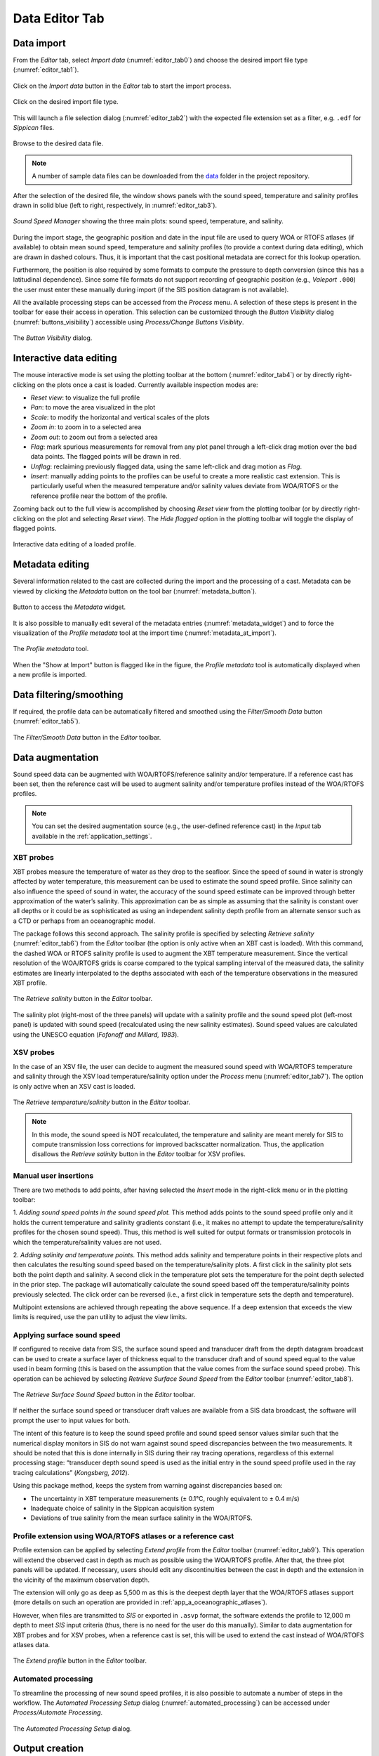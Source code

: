 .. _data_editor_tab:

***************
Data Editor Tab
***************

.. index::
   single: tab; data editor


.. _data_import:

Data import
===========

.. index::
   single: data; import

From the *Editor* tab, select *Import data* (:numref:`editor_tab0`) and choose the desired import file type (:numref:`editor_tab1`).

.. _editor_tab0:
.. figure:: ./_static/editor_tab0.png
    :width: 640px
    :align: center
    :alt: alternate text
    :figclass: align-center

    Click on the *Import data* button in the *Editor* tab to start the import process.

.. _editor_tab1:
.. figure:: ./_static/editor_tab1.png
    :width: 600px
    :align: center
    :alt: alternate text
    :figclass: align-center

    Click on the desired import file type.

This will launch a file selection dialog (:numref:`editor_tab2`) with the expected file extension set as a filter, e.g. ``.edf``
for *Sippican* files.

.. _editor_tab2:
.. figure:: ./_static/editor_tab2.png
    :width: 500px
    :align: center
    :alt: alternate text
    :figclass: align-center

    Browse to the desired data file.

.. note:: A number of sample data files can be downloaded from the `data <https://github.com/hydroffice/hyo_soundspeed/tree/master/data/input>`_ folder in the project repository.

After the selection of the desired file, the window shows panels with the sound speed, temperature and
salinity profiles drawn in solid blue (left to right, respectively, in :numref:`editor_tab3`).

.. _editor_tab3:
.. figure:: ./_static/editor_tab3.png
    :width: 640px
    :align: center
    :alt: alternate text
    :figclass: align-center

    *Sound Speed Manager* showing the three main plots: sound speed, temperature, and salinity.


During the import stage, the geographic position and date in the input file are used to query WOA or RTOFS
atlases (if available) to obtain mean sound speed, temperature and salinity profiles (to provide a context
during data editing), which are drawn in dashed colours. Thus, it is important that the cast positional metadata
are correct for this lookup operation.

Furthermore, the position is also required by some formats to compute the pressure to depth conversion (since this
has a latitudinal dependence). Since some file formats do not support recording of geographic position
(e.g., *Valeport* ``.000``) the user must enter these manually during import (if the SIS position datagram is
not available).

All the available processing steps can be accessed from the *Process* menu. A selection of these steps is
present in the toolbar for ease their access in operation. This selection can be customized through the *Button Visibility* dialog
(:numref:`buttons_visibility`) accessible using *Process/Change Buttons Visiblity*.

.. _buttons_visibility:
.. figure:: ./_static/buttons_visibility.png
    :width: 200px
    :align: center
    :alt: buttons visibility
    :figclass: align-center

    The *Button Visibility* dialog.

Interactive data editing
========================

The mouse interactive mode is set using the plotting toolbar at the bottom (:numref:`editor_tab4`) or by directly right-clicking
on the plots once a cast is loaded. Currently available inspection modes are:

* *Reset view*: to visualize the full profile
* *Pan*: to move the area visualized in the plot
* *Scale*: to modify the horizontal and vertical scales of the plots
* *Zoom in*: to zoom in to a selected area
* *Zoom out*: to zoom out from a selected area
* *Flag*: mark spurious measurements for removal from any plot panel through a left-click drag motion over the bad data points. The flagged points will be drawn in red.
* *Unflag*: reclaiming previously flagged data, using the same left-click and drag motion as *Flag*.
* *Insert*: manually adding points to the profiles can be useful to create a more realistic cast extension. This is particularly useful when the measured temperature and/or salinity values deviate from WOA/RTOFS or the reference profile near the bottom of the profile.

Zooming back out to the full view is accomplished by choosing *Reset view* from the plotting toolbar
(or by directly right-clicking on the plot and selecting *Reset view*).
The *Hide flagged* option in the plotting toolbar will toggle the display of flagged points.

.. _editor_tab4:
.. figure:: ./_static/editor_tab4.png
    :width: 640px
    :align: center
    :alt: data editing
    :figclass: align-center

    Interactive data editing of a loaded profile.


Metadata editing
================

Several information related to the cast are collected during the import and the processing of a cast.
Metadata can be viewed by clicking the *Metadata* button on the tool bar (:numref:`metadata_button`).

.. _metadata_button:
.. figure:: ./_static/metadata_button.png
    :width: 640px
    :align: center
    :alt: data editing
    :figclass: align-center

    Button to access the *Metadata* widget.

It is also possible to manually edit several of the metadata entries (:numref:`metadata_widget`) and to force the
visualization of the *Profile metadata* tool at the import time (:numref:`metadata_at_import`).

.. _metadata_widget:
.. figure:: ./_static/metadata_widget.png
    :width: 400px
    :align: center
    :alt: data editing
    :figclass: align-center

    The *Profile metadata* tool.

.. _metadata_at_import:
.. figure:: ./_static/metadata_at_import.png
    :width: 400px
    :align: center
    :alt: data editing
    :figclass: align-center

    When the "Show at Import" button is flagged like in the figure, the *Profile metadata* tool is automatically displayed when a new profile is imported.

Data filtering/smoothing
========================

If required, the profile data can be automatically filtered and smoothed using the *Filter/Smooth Data* button (:numref:`editor_tab5`).

.. _editor_tab5:
.. figure:: ./_static/editor_tab5.png
    :width: 640px
    :align: center
    :alt: data editing
    :figclass: align-center

    The *Filter/Smooth Data* button in the *Editor* toolbar.

Data augmentation
=================

Sound speed data can be augmented with WOA/RTOFS/reference salinity and/or temperature. If a reference cast has been set,
then the reference cast will be used to augment salinity and/or temperature profiles instead of the WOA/RTOFS profiles.

.. note:: You can set the desired augmentation source (e.g., the user-defined reference cast) in the *Input* tab available in the :ref:`application_settings`.


XBT probes
----------

.. index:: XBT

XBT probes measure the temperature of water as they drop to the seafloor. Since the speed of sound in water is
strongly affected by water temperature, this measurement can be used to estimate the sound speed profile.
Since salinity can also influence the speed of sound in water, the accuracy of the sound speed estimate
can be improved through better approximation of the water’s salinity. This approximation can be as simple as
assuming that the salinity is constant over all depths or it could be as sophisticated as using
an independent salinity depth profile from an alternate sensor such as a CTD or perhaps from an oceanographic model.

The package follows this second approach. The salinity profile is specified by selecting *Retrieve salinity*
(:numref:`editor_tab6`) from the *Editor* toolbar (the option is only active when an XBT cast is loaded). With this command,
the dashed WOA or RTOFS salinity profile is used to augment the XBT temperature measurement.
Since the vertical resolution of the WOA/RTOFS grids is coarse compared to the typical sampling interval
of the measured data, the salinity estimates are linearly interpolated to the depths associated
with each of the temperature observations in the measured XBT profile.

.. _editor_tab6:
.. figure:: ./_static/editor_tab6.png
    :width: 640px
    :align: center
    :alt: data editing
    :figclass: align-center

    The *Retrieve salinity* button in the *Editor* toolbar.

The salinity plot (right-most of the three panels) will update with a salinity profile and the sound speed plot
(left-most panel) is updated with sound speed (recalculated using the new salinity estimates).
Sound speed values are calculated using the UNESCO equation (*Fofonoff and Millard, 1983*).

XSV probes
----------

.. index:: XSV

In the case of an XSV file, the user can decide to augment the measured sound speed with WOA/RTOFS temperature and
salinity through the XSV load temperature/salinity option under the *Process* menu (:numref:`editor_tab7`).
The option is only active when an XSV cast is loaded.

.. _editor_tab7:
.. figure:: ./_static/editor_tab7.png
    :width: 640px
    :align: center
    :alt: data editing
    :figclass: align-center

    The *Retrieve temperature/salinity* button in the *Editor* toolbar.

.. note:: In this mode, the sound speed is NOT recalculated, the temperature and salinity are meant merely for SIS
    to compute transmission loss corrections for improved backscatter normalization.
    Thus, the application disallows the *Retrieve salinity* button in the *Editor* toolbar for XSV profiles.

Manual user insertions
----------------------

.. index:: manual insertion

There are two methods to add points, after having selected the *Insert* mode in the right-click menu or in the plotting
toolbar:

1. *Adding sound speed points in the sound speed plot.* This method adds points to the sound speed profile only and
it holds the current temperature and salinity gradients constant (i.e., it makes no attempt to update the
temperature/salinity profiles for the chosen sound speed). Thus, this method is well suited for output formats or transmission protocols in which the temperature/salinity values are not used.

2. *Adding salinity and temperature points.* This method adds salinity and temperature points in their respective
plots and then calculates the resulting sound speed based on the temperature/salinity plots. A first click in the
salinity plot sets both the point depth and salinity. A second click in the temperature plot sets the temperature
for the point depth selected in the prior step. The package will automatically calculate the sound speed based off the
temperature/salinity points previously selected. The click order can be reversed (i.e., a first click in temperature
sets the depth and temperature).

Multipoint extensions are achieved through repeating the above sequence. If a deep extension that exceeds
the view limits is required, use the pan utility to adjust the view limits.

Applying surface sound speed
----------------------------

If configured to receive data from SIS, the surface sound speed and transducer draft from the depth datagram broadcast
can be used to create a surface layer of thickness equal to the transducer draft and of sound speed equal
to the value used in beam forming (this is based on the assumption that the value comes
from the surface sound speed probe).
This operation can be achieved by selecting *Retrieve Surface Sound Speed* from the *Editor* toolbar
(:numref:`editor_tab8`).

.. _editor_tab8:
.. figure:: ./_static/editor_tab8.png
    :width: 640px
    :align: center
    :alt: data editing
    :figclass: align-center

    The *Retrieve Surface Sound Speed* button in the *Editor* toolbar.

If neither the surface sound speed or transducer draft values are available from a SIS data broadcast,
the software will prompt the user to input values for both.

The intent of this feature is to keep the sound speed profile and sound speed sensor values similar such that
the numerical display monitors in SIS do not warn against sound speed discrepancies between the two measurements.
It should be noted that this is done internally in SIS during their ray tracing operations,
regardless of this external processing stage: “transducer depth sound speed is used as the initial entry
in the sound speed profile used in the ray tracing calculations” (*Kongsberg, 2012*).

Using this package method, keeps the system from warning against discrepancies based on:

* The uncertainty in XBT temperature measurements (± 0.1°C, roughly equivalent to ± 0.4 m/s)
* Inadequate choice of salinity in the Sippican acquisition system
* Deviations of true salinity from the mean surface salinity in the WOA/RTOFS.

Profile extension using WOA/RTOFS atlases or a reference cast
-------------------------------------------------------------

.. index:: WOA; extension
.. index:: RTOFS; extension

Profile extension can be applied by selecting *Extend profile* from the *Editor* toolbar (:numref:`editor_tab9`).
This operation will extend the observed cast in depth as much as possible using the WOA/RTOFS profile.
After that, the three plot panels will be updated. If necessary, users should edit any discontinuities
between the cast in depth and the extension in the vicinity of the maximum observation depth.

The extension will only go as deep as 5,500 m as this is the deepest depth layer that the WOA/RTOFS atlases support
(more details on such an operation are provided in :ref:`app_a_oceanographic_atlases`).

However, when files are transmitted to *SIS* or exported in ``.asvp`` format, the software extends the profile
to 12,000 m depth to meet *SIS* input criteria (thus, there is no need for the user do this manually).
Similar to data augmentation for XBT probes and for XSV probes, when a reference cast is set,
this will be used to extend the cast instead of WOA/RTOFS atlases data.

.. _editor_tab9:
.. figure:: ./_static/editor_tab9.png
    :width: 640px
    :align: center
    :alt: extend profile
    :figclass: align-center

    The *Extend profile* button in the *Editor* toolbar.


Automated processing
--------------------

To streamline the processing of new sound speed profiles, it is also possible to automate a number of steps
in the workflow. The *Automated Processing Setup* dialog (:numref:`automated_processing`) can be accessed
under *Process/Automate Processing*.

.. _automated_processing:
.. figure:: ./_static/automated_processing.png
    :width: 320px
    :align: center
    :alt: automated processing
    :figclass: align-center

    The *Automated Processing Setup* dialog.


Output creation
===============

The profile accepted by *SIS* has a limited number of samples, thus the collected profile often requires
the application of a thinning algorithm when exporting in Kongsberg format.
The thinning is obtained by iteratively running a custom version of the `Douglas-Peucker algorithm <https://en.wikipedia.org/wiki/Ramer%E2%80%93Douglas%E2%80%93Peucker_algorithm>`_.

In addition, a *Preview thinning* method is provided to inspect the result of such an algorithm before the actual transmission.

Data export
-----------

.. index:: data; export

Any file that is loaded into the package can be exported by accessing the *Export data* from the *Editor* toolbar
(:numref:`editor_tab10`).

.. _editor_tab10:
.. figure:: ./_static/editor_tab10.png
    :width: 640px
    :align: center
    :alt: data export
    :figclass: align-center

    The *Export data* button in the *Editor* toolbar.

Several formats are currently supported, so the user must select the format of interest and
then choose *Export selected formats* to actually perform the export.
To inspect the content of a profile exported in the NCEI format, see :ref:`app_c_view_ncei_format`.

The export function will prompt the user for an output prefix prior to export.


.. _data_transmission:

Data transmission
-----------------

.. index:: data; transmission
.. index:: SIS

Data transmission is triggered by selecting the *Transmit data* from the *Editor* toolbar (:numref:`editor_tab11`).

.. _editor_tab11:
.. figure:: ./_static/editor_tab11.png
    :width: 640px
    :align: center
    :alt: data editing
    :figclass: align-center

    The *Transmit data* button in the *Editor* toolbar.

The recipients of such a transmission are configured in the configuration file (see :ref:`possible_configurations`).


Data storage
------------

.. index:: database

Each time that a profile is exported or transmitted, it is also automatically stored in the current active database.

It is also possible to force the storage of a profile using *Process/Save to Database*.
